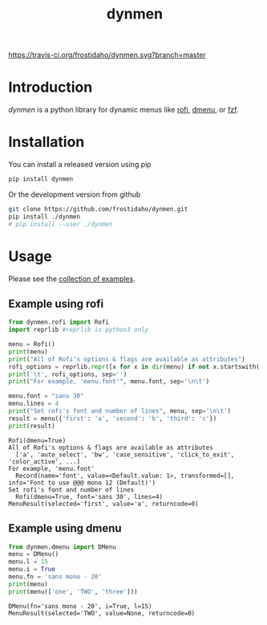 #+TITLE: dynmen

[[https://travis-ci.org/frostidaho/dynmen.svg?branch=master]]
* Introduction
/dynmen/ is a python library for dynamic menus like [[https://github.com/DaveDavenport/rofi][rofi]], [[http://tools.suckless.org/dmenu/][dmenu]], or [[https://github.com/junegunn/fzf][fzf]].

* Installation
You can install a released version using pip

#+BEGIN_SRC sh
pip install dynmen
#+END_SRC

Or the development version from github
#+BEGIN_SRC sh
git clone https://github.com/frostidaho/dynmen.git
pip install ./dynmen
# pip install --user ./dynmen
#+END_SRC

* Usage

Please see the [[file:examples/][collection of examples]].

** Example using rofi
#+BEGIN_SRC python :results output :exports both
  from dynmen.rofi import Rofi
  import reprlib #reprlib is python3 only

  menu = Rofi()
  print(menu)
  print("All of Rofi's options & flags are available as attributes")
  rofi_options = reprlib.repr([x for x in dir(menu) if not x.startswith('_')])
  print('\t', rofi_options, sep='')
  print("For example, 'menu.font'", menu.font, sep='\n\t')

  menu.font = "sans 30"
  menu.lines = 4
  print("Set rofi's font and number of lines", menu, sep='\n\t')
  result = menu({'first': 'a', 'second': 'b', 'third': 'c'})
  print(result)
#+END_SRC

#+RESULTS:
: Rofi(dmenu=True)
: All of Rofi's options & flags are available as attributes
: 	['a', 'auto_select', 'bw', 'case_sensitive', 'click_to_exit', 'color_active', ...]
: For example, 'menu.font'
: 	Record(name='font', value=<Default.value: 1>, transformed=[], info='Font to use @@@ mono 12 (Default)')
: Set rofi's font and number of lines
: 	Rofi(dmenu=True, font='sans 30', lines=4)
: MenuResult(selected='first', value='a', returncode=0)

[[file:dynmen_readme_rofi_ex.png]]


** Example using dmenu

#+BEGIN_SRC python :results output :exports both
  from dynmen.dmenu import DMenu
  menu = DMenu()
  menu.l = 15
  menu.i = True
  menu.fn = 'sans mono - 20'
  print(menu)
  print(menu(['one', 'TWO', 'three']))
#+END_SRC

#+RESULTS:
: DMenu(fn='sans mono - 20', i=True, l=15)
: MenuResult(selected='TWO', value=None, returncode=0)

[[file:dynmen_readme_dmenu_ex.png]]
